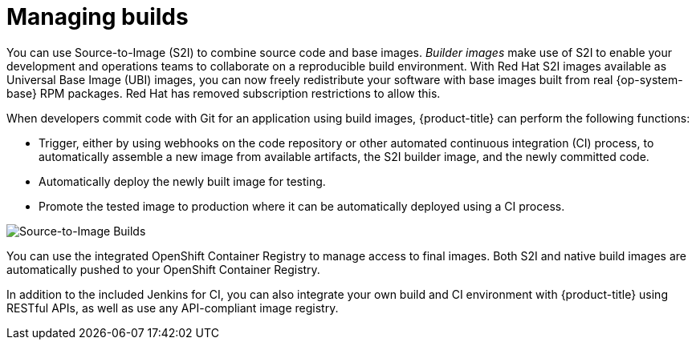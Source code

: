 // Module included in the following assemblies:
//
// * security/container_security/security-build.adoc

[id="security-build-management_{context}"]
= Managing builds

You can use Source-to-Image (S2I) to combine source code and base images.
_Builder images_ make use of S2I to enable your development and operations teams
to collaborate on a reproducible build environment.
With Red Hat S2I images available as Universal Base Image (UBI) images,
you can now freely redistribute your software with
base images built from real {op-system-base} RPM packages.
Red Hat has removed subscription restrictions to allow this.

When developers commit code with Git for an application using build images,
{product-title} can perform the following functions:

* Trigger, either by using webhooks on the code repository or other automated
continuous integration (CI) process, to automatically assemble a new image from
available artifacts, the S2I builder image, and the newly committed code.
* Automatically deploy the newly built image for testing.
* Promote the tested image to production where it can be automatically deployed
using a CI process.

image::build_process1.png["Source-to-Image Builds", align="center"]

You can use the integrated OpenShift Container Registry to manage access to final images.
Both S2I and native build images are automatically pushed to your OpenShift Container
Registry.

In addition to the included Jenkins for CI, you can also integrate your own
build and CI environment with {product-title} using RESTful APIs, as well as use
any API-compliant image registry.
